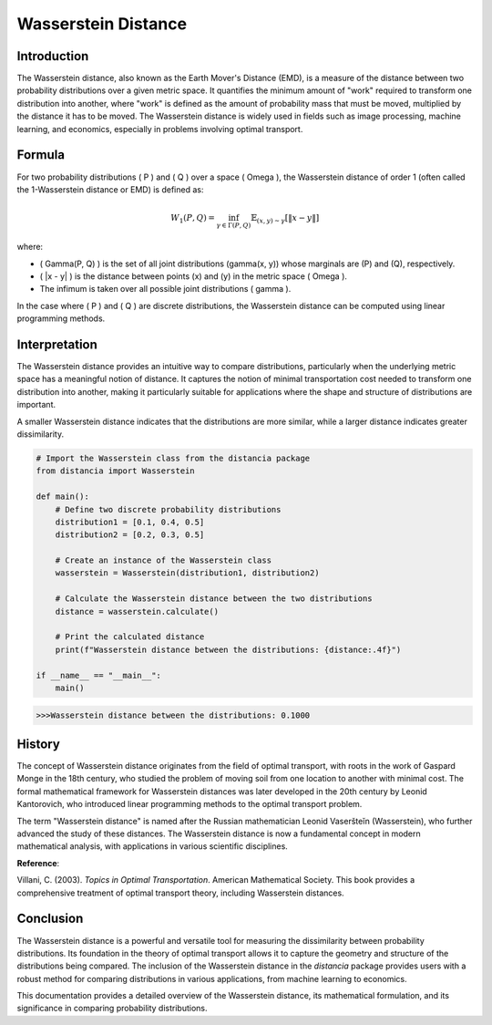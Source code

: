 Wasserstein Distance
=====================

Introduction
------------

The Wasserstein distance, also known as the Earth Mover's Distance (EMD), is a measure of the distance between two probability distributions over a given metric space. It quantifies the minimum amount of "work" required to transform one distribution into another, where "work" is defined as the amount of probability mass that must be moved, multiplied by the distance it has to be moved. The Wasserstein distance is widely used in fields such as image processing, machine learning, and economics, especially in problems involving optimal transport.

Formula
-------

For two probability distributions \( P \) and \( Q \) over a space \( \Omega \), the Wasserstein distance of order 1 (often called the 1-Wasserstein distance or EMD) is defined as:

.. math::

    W_1(P, Q) = \inf_{\gamma \in \Gamma(P, Q)} \mathbb{E}_{(x,y) \sim \gamma} [\|x - y\|]

where:

- \( \Gamma(P, Q) \) is the set of all joint distributions \(\gamma(x, y)\) whose marginals are \(P\) and \(Q\), respectively.
- \( \|x - y\| \) is the distance between points \(x\) and \(y\) in the metric space \( \Omega \).
- The infimum is taken over all possible joint distributions \( \gamma \).

In the case where \( P \) and \( Q \) are discrete distributions, the Wasserstein distance can be computed using linear programming methods.

Interpretation
--------------

The Wasserstein distance provides an intuitive way to compare distributions, particularly when the underlying metric space has a meaningful notion of distance. It captures the notion of minimal transportation cost needed to transform one distribution into another, making it particularly suitable for applications where the shape and structure of distributions are important.

A smaller Wasserstein distance indicates that the distributions are more similar, while a larger distance indicates greater dissimilarity.

.. code-block:: python

    # Import the Wasserstein class from the distancia package
    from distancia import Wasserstein

    def main():
        # Define two discrete probability distributions
        distribution1 = [0.1, 0.4, 0.5]
        distribution2 = [0.2, 0.3, 0.5]

        # Create an instance of the Wasserstein class
        wasserstein = Wasserstein(distribution1, distribution2)

        # Calculate the Wasserstein distance between the two distributions
        distance = wasserstein.calculate()

        # Print the calculated distance
        print(f"Wasserstein distance between the distributions: {distance:.4f}")

    if __name__ == "__main__":
        main()

.. code-block:: python

    >>>Wasserstein distance between the distributions: 0.1000

History
-------

The concept of Wasserstein distance originates from the field of optimal transport, with roots in the work of Gaspard Monge in the 18th century, who studied the problem of moving soil from one location to another with minimal cost. The formal mathematical framework for Wasserstein distances was later developed in the 20th century by Leonid Kantorovich, who introduced linear programming methods to the optimal transport problem.

The term "Wasserstein distance" is named after the Russian mathematician Leonid Vaseršteĭn (Wasserstein), who further advanced the study of these distances. The Wasserstein distance is now a fundamental concept in modern mathematical analysis, with applications in various scientific disciplines.

**Reference**:

.. bibliography::


Villani, C. (2003). *Topics in Optimal Transportation*. American Mathematical Society. This book provides a comprehensive treatment of optimal transport theory, including Wasserstein distances.

Conclusion
----------

The Wasserstein distance is a powerful and versatile tool for measuring the dissimilarity between probability distributions. Its foundation in the theory of optimal transport allows it to capture the geometry and structure of the distributions being compared. The inclusion of the Wasserstein distance in the `distancia` package provides users with a robust method for comparing distributions in various applications, from machine learning to economics.

This documentation provides a detailed overview of the Wasserstein distance, its mathematical formulation, and its significance in comparing probability distributions.

